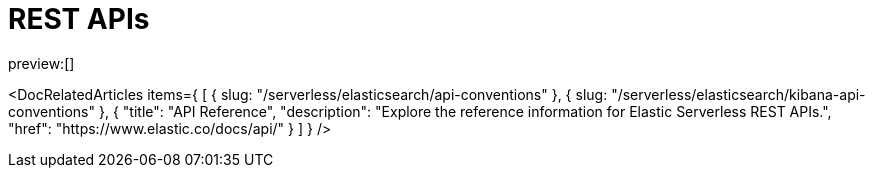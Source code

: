 [[http-apis]]
= REST APIs

:description: {es} and {kib} expose REST APIs that can be called directly to configure and access {stack} features.
:keywords: serverless, elasticsearch, http, rest, overview

preview:[]

<DocRelatedArticles
  items={
  [
    {
      slug: "/serverless/elasticsearch/api-conventions"
    },
    {
      slug: "/serverless/elasticsearch/kibana-api-conventions"
    },
    {
      "title": "API Reference",
      "description": "Explore the reference information for Elastic Serverless REST APIs.",
      "href": "https://www.elastic.co/docs/api/"
    }
  ]
}
/>

